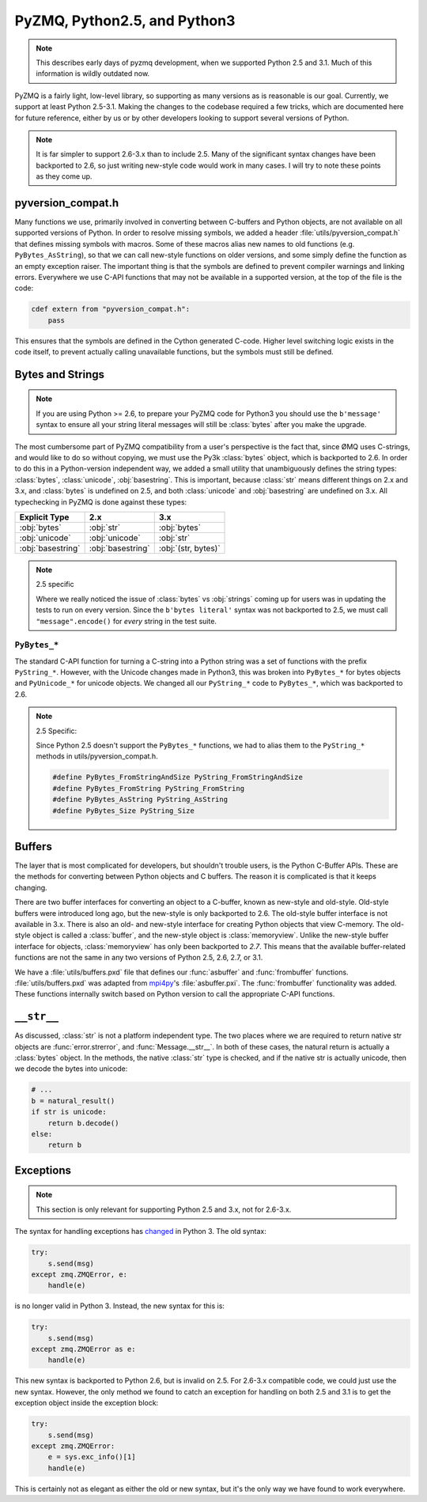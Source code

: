 .. _pyversions:

PyZMQ, Python2.5, and Python3
=============================

.. note::

    This describes early days of pyzmq development,
    when we supported Python 2.5 and 3.1.
    Much of this information is wildly outdated now.

PyZMQ is a fairly light, low-level library, so supporting as many versions
as is reasonable is our goal.  Currently, we support at least Python 2.5-3.1.
Making the changes to the codebase required a few tricks, which are documented here
for future reference, either by us or by other developers looking to support several
versions of Python.

.. Note::

    It is far simpler to support 2.6-3.x than to include 2.5. Many of the significant
    syntax changes have been backported to 2.6, so just writing new-style code would work
    in many cases. I will try to note these points as they come up.


pyversion_compat.h
------------------

Many functions we use, primarily involved in converting between C-buffers and Python
objects, are not available on all supported versions of Python. In order to resolve
missing symbols, we added a header :file:`utils/pyversion_compat.h` that defines missing
symbols with macros. Some of these macros alias new names to old functions (e.g.
``PyBytes_AsString``), so that we can call new-style functions on older versions, and some
simply define the function as an empty exception raiser. The important thing is that the
symbols are defined to prevent compiler warnings and linking errors. Everywhere we use
C-API functions that may not be available in a supported version, at the top of the file
is the code:

.. sourcecode:: cython

    cdef extern from "pyversion_compat.h":
        pass

This ensures that the symbols are defined in the Cython generated C-code. Higher level
switching logic exists in the code itself, to prevent actually calling unavailable
functions, but the symbols must still be defined.

Bytes and Strings
-----------------

.. Note::

    If you are using Python >= 2.6, to prepare your PyZMQ code for Python3 you should use
    the ``b'message'`` syntax to ensure all your string literal messages will still be
    :class:`bytes` after you make the upgrade.

The most cumbersome part of PyZMQ compatibility from a user's perspective is the fact
that, since ØMQ uses C-strings, and would like to do so without copying, we must use the
Py3k :class:`bytes` object, which is backported to 2.6. In order to do this in a
Python-version independent way, we added a small utility that unambiguously defines the
string types: :class:`bytes`, :class:`unicode`, :obj:`basestring`. This is important,
because :class:`str` means different things on 2.x and 3.x, and :class:`bytes` is
undefined on 2.5, and both :class:`unicode` and :obj:`basestring` are undefined on 3.x.
All typechecking in PyZMQ is done against these types:

=================  =================   ====================
Explicit Type           2.x                      3.x
=================  =================   ====================
:obj:`bytes`       :obj:`str`          :obj:`bytes`
:obj:`unicode`     :obj:`unicode`      :obj:`str`
:obj:`basestring`  :obj:`basestring`   :obj:`(str, bytes)`
=================  =================   ====================

.. Note::

    2.5 specific

    Where we really noticed the issue of :class:`bytes` vs :obj:`strings` coming up for
    users was in updating the tests to run on every version. Since the ``b'bytes
    literal'`` syntax was not backported to 2.5, we must call ``"message".encode()`` for
    *every* string in the test suite.

.. seealso:: :ref:`Unicode discussion <unicode>` for more information on strings/bytes.

``PyBytes_*``
*************

The standard C-API function for turning a C-string into a Python string was a set of
functions with the prefix ``PyString_*``. However, with the Unicode changes made in
Python3, this was broken into ``PyBytes_*`` for bytes objects and ``PyUnicode_*`` for
unicode objects. We changed all our ``PyString_*`` code to ``PyBytes_*``, which was
backported to 2.6.


.. Note::

    2.5 Specific:

    Since Python 2.5 doesn't support the ``PyBytes_*`` functions, we had to alias them to
    the ``PyString_*`` methods in utils/pyversion_compat.h.

    .. sourcecode:: c++

        #define PyBytes_FromStringAndSize PyString_FromStringAndSize
        #define PyBytes_FromString PyString_FromString
        #define PyBytes_AsString PyString_AsString
        #define PyBytes_Size PyString_Size

Buffers
-------

The layer that is most complicated for developers, but shouldn't trouble users, is the
Python C-Buffer APIs. These are the methods for converting between Python objects and C
buffers. The reason it is complicated is that it keeps changing.

There are two buffer interfaces for converting an object to a C-buffer, known as new-style
and old-style. Old-style buffers were introduced long ago, but the new-style is only
backported to 2.6. The old-style buffer interface is not available in 3.x. There is also
an old- and new-style interface for creating Python objects that view C-memory. The
old-style object is called a :class:`buffer`, and the new-style object is
:class:`memoryview`. Unlike the new-style buffer interface for objects,
:class:`memoryview` has only been backported to *2.7*. This means that the available
buffer-related functions are not the same in any two versions of Python 2.5, 2.6, 2.7, or
3.1.

We have a :file:`utils/buffers.pxd` file that defines our :func:`asbuffer` and
:func:`frombuffer` functions. :file:`utils/buffers.pxd` was adapted from mpi4py_'s
:file:`asbuffer.pxi`. The :func:`frombuffer` functionality was added. These functions
internally switch based on Python version to call the appropriate C-API functions.

.. seealso::

    `Python Buffer API`_

.. _Python Buffer API: https://docs.python.org/3/c-api/buffer.html


``__str__``
-----------

As discussed, :class:`str` is not a platform independent type. The two places where we are
required to return native str objects are :func:`error.strerror`, and
:func:`Message.__str__`. In both of these cases, the natural return is actually a
:class:`bytes` object. In the methods, the native :class:`str` type is checked, and if the
native str is actually unicode, then we decode the bytes into unicode:

.. sourcecode:: py

    # ...
    b = natural_result()
    if str is unicode:
        return b.decode()
    else:
        return b

Exceptions
----------

.. Note::

    This section is only relevant for supporting Python 2.5 and 3.x, not for 2.6-3.x.

The syntax for handling exceptions has `changed <https://www.python.org/dev/peps/pep-3110/>`_ in Python 3.  The old syntax:

.. sourcecode:: py

    try:
        s.send(msg)
    except zmq.ZMQError, e:
        handle(e)

is no longer valid in Python 3. Instead, the new syntax for this is:

.. sourcecode:: py

    try:
        s.send(msg)
    except zmq.ZMQError as e:
        handle(e)

This new syntax is backported to Python 2.6, but is invalid on 2.5. For 2.6-3.x compatible
code, we could just use the new syntax. However, the only method we found to catch an
exception for handling on both 2.5 and 3.1 is to get the exception object inside the
exception block:

.. sourcecode:: py

    try:
        s.send(msg)
    except zmq.ZMQError:
        e = sys.exc_info()[1]
        handle(e)

This is certainly not as elegant as either the old or new syntax, but it's the only way we
have found to work everywhere.

.. seealso::

    `PEP 3110 <https://www.python.org/dev/peps/pep-3110/>`_



.. _mpi4py: https://mpi4py.readthedocs.io
